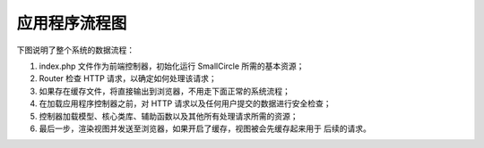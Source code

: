 ######################
应用程序流程图
######################

下图说明了整个系统的数据流程：

|SmallCircle 程序流程|

#. index.php 文件作为前端控制器，初始化运行 SmallCircle 所需的基本资源；
#. Router 检查 HTTP 请求，以确定如何处理该请求；
#. 如果存在缓存文件，将直接输出到浏览器，不用走下面正常的系统流程；
#. 在加载应用程序控制器之前，对 HTTP 请求以及任何用户提交的数据进行安全检查；
#. 控制器加载模型、核心类库、辅助函数以及其他所有处理请求所需的资源；
#. 最后一步，渲染视图并发送至浏览器，如果开启了缓存，视图被会先缓存起来用于
   后续的请求。

.. |SmallCircle 程序流程| image:: ../images/appflowchart.png
